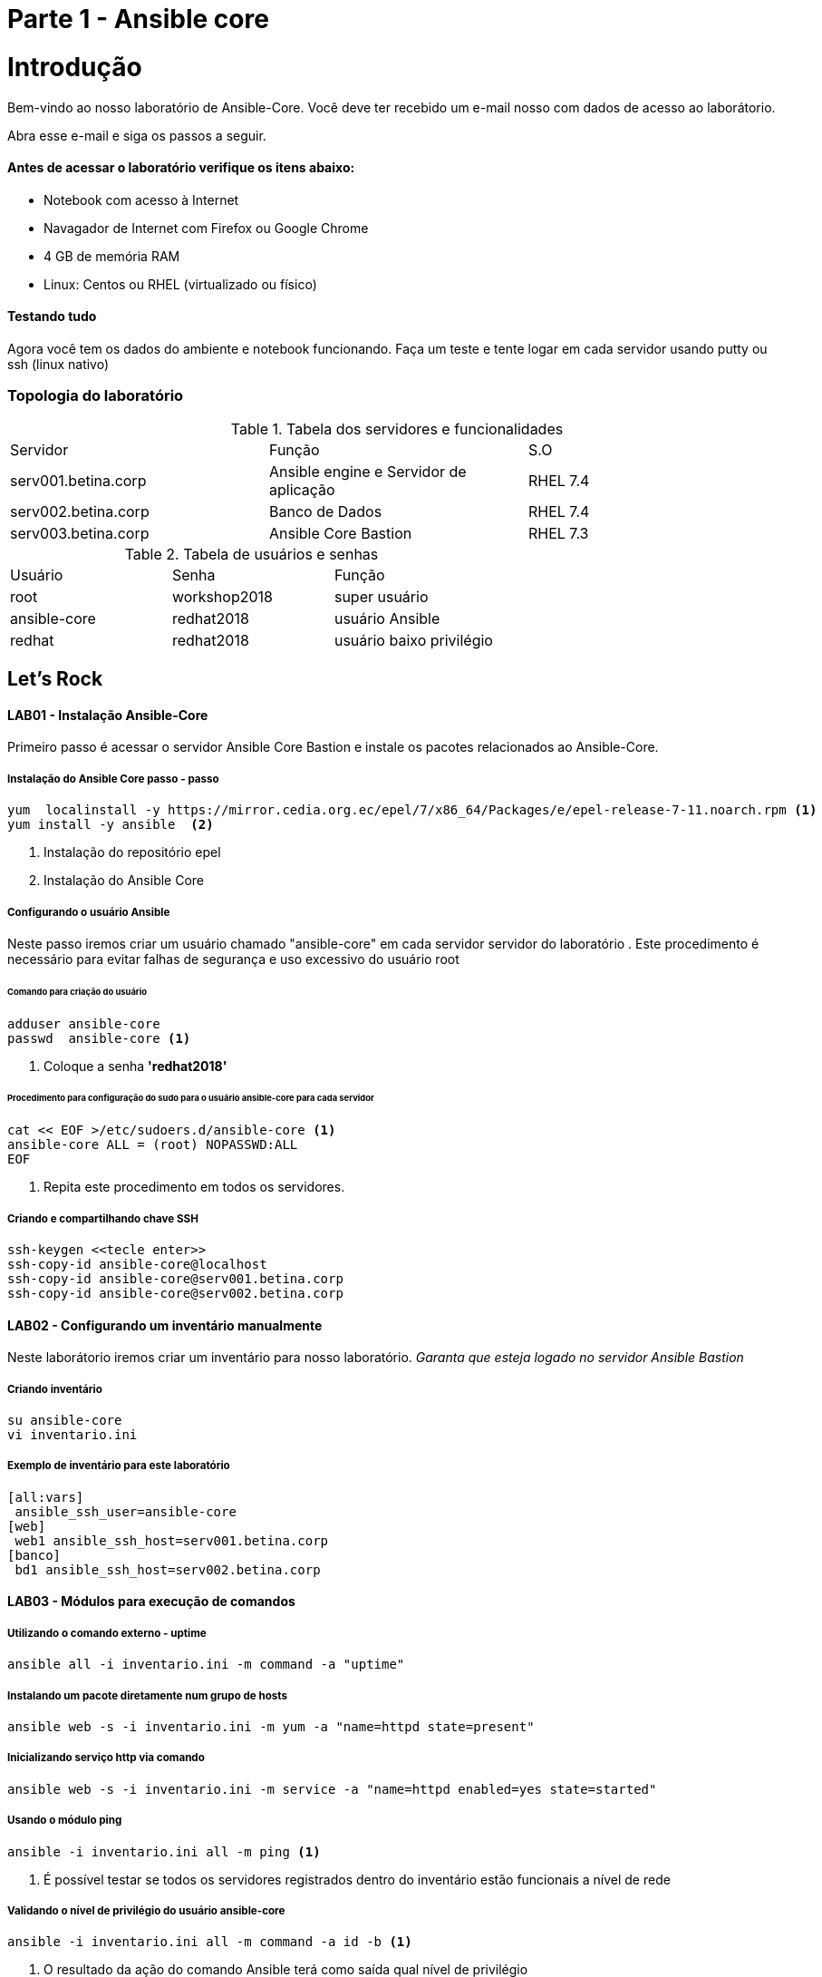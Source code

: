 = Parte 1 - Ansible core

= Introdução

Bem-vindo ao nosso laboratório de Ansible-Core. Você deve ter recebido um e-mail nosso com dados de acesso ao laborátorio.

Abra esse e-mail e siga os passos a seguir.

==== Antes de acessar o laboratório verifique os itens abaixo:

* Notebook com acesso à Internet
* Navagador de Internet com Firefox ou Google Chrome
* 4 GB de memória RAM
* Linux: Centos ou RHEL (virtualizado ou físico)


==== Testando tudo

Agora você tem os dados do ambiente e notebook funcionando. Faça um teste e tente logar em cada servidor usando putty ou ssh (linux nativo)


=== Topologia do laboratório

.Tabela dos servidores e funcionalidades
|===
|Servidor|Função|S.O
|serv001.betina.corp|Ansible engine e Servidor de aplicação|RHEL 7.4
|serv002.betina.corp|Banco de Dados|RHEL 7.4
|serv003.betina.corp|Ansible Core Bastion|RHEL 7.3
|===


.Tabela de usuários e senhas
|===
|Usuário|Senha|Função
|root|workshop2018|super usuário
|ansible-core|redhat2018|usuário Ansible
|redhat|redhat2018|usuário baixo privilégio
|===


== Let's Rock

==== LAB01 - Instalação Ansible-Core

Primeiro passo é acessar o servidor Ansible Core Bastion e instale os pacotes relacionados ao Ansible-Core.

===== Instalação do Ansible Core passo - passo
 yum  localinstall -y https://mirror.cedia.org.ec/epel/7/x86_64/Packages/e/epel-release-7-11.noarch.rpm <1>
 yum install -y ansible  <2>

<1> Instalação do repositório epel
<2> Instalação do Ansible Core



===== Configurando o usuário Ansible

Neste passo iremos criar um usuário chamado "ansible-core" em cada servidor servidor do laboratório . Este procedimento é necessário para evitar falhas de segurança e uso excessivo do usuário root

====== Comando para criação do usuário

    adduser ansible-core
    passwd  ansible-core <1>

<1> Coloque a senha  *'redhat2018'*

====== Procedimento para configuração do sudo para o usuário ansible-core para cada servidor
    cat << EOF >/etc/sudoers.d/ansible-core <1>
    ansible-core ALL = (root) NOPASSWD:ALL
    EOF

<1> Repita este procedimento  em todos os servidores.

===== Criando e compartilhando chave SSH
 ssh-keygen <<tecle enter>>
 ssh-copy-id ansible-core@localhost
 ssh-copy-id ansible-core@serv001.betina.corp
 ssh-copy-id ansible-core@serv002.betina.corp



==== LAB02 - Configurando um inventário manualmente

Neste laborátorio iremos criar um inventário para nosso laboratório. _Garanta que esteja logado no servidor Ansible Bastion_

===== Criando inventário

 su ansible-core
 vi inventario.ini

===== Exemplo de inventário para este laboratório

 [all:vars]
  ansible_ssh_user=ansible-core
 [web]
  web1 ansible_ssh_host=serv001.betina.corp
 [banco]
  bd1 ansible_ssh_host=serv002.betina.corp

==== LAB03 - Módulos para execução de comandos

===== Utilizando o comando externo - uptime

 ansible all -i inventario.ini -m command -a "uptime"


===== Instalando um pacote diretamente num grupo de hosts

 ansible web -s -i inventario.ini -m yum -a "name=httpd state=present"

===== Inicializando serviço http via comando

 ansible web -s -i inventario.ini -m service -a "name=httpd enabled=yes state=started"

===== Usando o módulo ping

 ansible -i inventario.ini all -m ping <1>

<1> É possível testar se todos os servidores registrados dentro do inventário estão funcionais a nível de rede

===== Validando  o nível de privilégio do usuário ansible-core

 ansible -i inventario.ini all -m command -a id -b <1>

<1> O resultado da ação do comando Ansible terá como saída qual nível de privilégio

=== Desafio

1. Utilize o modulo ping para pingar todos os servidores
2. Instale o telnet apenas nos servidores web
3. Defina o Selinux para permissive:

=== Resposta do desafio
1. Utilize o modulo ping para pingar todos os servidores: *__ansible -i inventario.ini all -m ping__*
2. Instale o telnet apenas nos servidores web: *__ansible web -s -i inventario.ini -m yum -a "name=telnet state=present"__*
3. Defina o Selinux para permissive: *__ansible all -s -i inventario.ini -m command -a  "setenforce permissive"__*
4. Comando para listar todos os serviços:  *__ansible all -i inventario.ini -m command -a "systemctl status"__*


==== LAB04 - Construindo primeiro playbook

===== Criando o primeiro playbook
  Loge com usuário ansible-core
  su ansible-core
  vi ~./primeiroplaybook.yaml <1>

<1> Crie o arquivo utilizando vim que será utilizado como ferramenta para escrever os playbook

===== Utilize o modelo abaixo como padrão
------
---     <6>
-
  name: Primeiro playbook
  hosts: web <1>
  become: yes
  vars:
  remote_user: ansible-core <2>

  tasks:
  - name: Instala a ferramenta net-tools <3>
    yum: name=net-tools state=latest <4> <5>

------

<1> Nome do grupo de hosts
<2> Usuário que irá realizar a operação
<3> Nome da tarefa
<4> Modulo yum sendo utilizado para instlalação do pacote net-tools na última versão
<5> Nunca utilize TAB apenas espaço
<6> Sempre inicie o seu script ansible com ---

===== Salve o seu playbook
Utilizando o vim salve todas as alterações do script ansible e execute a sequencia de comandos para salvar e  sair do vim ':wq!'

===== Valide se seu playbook tem alguma erro
 ansible-playbook -C -i inventario.ini  primeiroplaybook.yaml

===== Execute o playbook

 ansible-playbook -i inventario.ini  primeiroplaybook.yaml

===== Utilizando loop

Utilizando o vim crie o  segundo playbook com o nome _segundoplaybook.yaml_


------
---
-
  name: Segundo Playbook - trabalhando com loop
  hosts: web
  remote_user: ansible-core
  become: yes
  gather_facts: no
  vars:
   state: latest

  tasks:
  - name: Instalando Apache e PHP
    yum: name={{ item }} state={{ state }}
    with_items:
      - httpd
      - php
------

====== Execute o playbook

  ansible-playbook -i inventario.ini  ~./segundoplaybook.yaml

==== LAB05 - Trabalhando com Handlers "Manipuladores"


*O que são  Handlers ? Qual é sua importância ?*

Semelhante a uma tarefa, exceto que os handlers executam somente em resposta a uma tarefa configurada para notificar o handler na mudança de estado.

===== Exemplo de um playbook que utiliza handlers para gerenciar o serviço do Apache

------
---
-
 name: Trabalhando com Handlers
 hosts: web
 remote_user: ansible-core
 become: yes

 tasks:
   - name: Testando handlers do Apache
     yum: name={{ item }} state=installed
     with_items:
       - httpd
       - memcached
     notify: Restart Apache

   - template: src=templates/httpd.conf.j2 dest=/etc/httpd/conf/httpd.conf
     notify: Restart Apache

 handlers:
   - name: Restart Apache
     service: name=httpd state=restarted
------


Utilizando o vim crie o  terceiro playbook utilizando o modelo acima e  com o nome *_terceiroplaybook.yaml_*

====== Execute o playbook

  ansible-playbook -i inventario.ini  ~./terceiroplaybook.yaml

===== LAB06 - Trabalhando com TAGS

*Por que devo usar Tags ?*

Se você tiver um grande playbook, o uso de TAGs tornar-se útil para executar uma parte específica do playbook, sem executar todo o playbook.


------

---
-
 name: Trabalhando com tags
 hosts: web
 remote_user: ansible-core
 become: yes

 tasks:
   - name: instala httpd e memcached ou configura
     yum: name={{ item }} state=installed
     with_items:
       - httpd
       - memcached

     tags:
       - packages
       - template: src=templates/src.j2 dest=/etc/foo.conf

     tags:
       - configuration
------

===== Utilizando tags

Utilizando o vim crie o  quarto playbook com o nome *_quartoplaybook.yaml_*

===== Executando playbook com tags

Executando apenas a tag configuration

 ansible-playbook -i inventario.ini  quartoplaybook.yaml --tags “configuration”

Executando apenas a tag notification

 ansible-playbook -i inventario.ini  quartoplaybook.yaml --skip-tags "notification"

===== Executando tags padrão do Ansible

 ansible-playbook example.yaml --tags “tagged” <1>
 ansible-playbook example.yaml --tags “untagged” <2>
 ansible-playbook example.yaml --tags “all” <2>

<1> Será executada todas as tarefas que tenham uma tag amarrada
<2> Será executada todas as tarefas sem tag
<3> Executa todas as tarefas independente da tag

===== Utilizando tags

Utilizando o vim crie o  quinto playbook com o nome *_quintoplaybook.yaml_*

====== Execute o playbook

 ansible-playbook -i inventario.ini  ~./quintoplaybook.yaml

===== LAB07 - Trabalhando com condicional

*Quando devo utilizar condicional ?*

O uso de condicionais se da quando temos situações onde não sabemos exatamente qual sistema ou condicação exata que será encontrada. +

Neste caso o condicacional consegue aplicar uma condicação para validar se o alvo condiz com contexto do playbook e se combinar, executar o restante do playbook.

----
---
-
 name: Trabalhando com Condocional
 hosts: web
 remote_user: ansible-core
 become: yes

 tasks:
 - name: install Apache
   yum: name=httpd state=removed
   when: ansible_os_family == "RedHat"

----

.Valide com comando

 sudo yum history list 12

===== LAB08 - Trabalhando com com saída de comandos

------
---
-
 name: Trabalhando com  saida de comandos
 hosts: web
 remote_user: ansible-core
 become: yes

- name: Saida do comando httpd
  shell: httpd -v|grep version|awk '{print $3}'|cut -f2 -d'/'
    register: result

- debug: var=result
------
===== Testando saída de comando

Utilizando o vim crie o  sexto playbook com o nome *_sextoplaybook.yaml_*

====== Execute o playbook

 ansible-playbook -i inventario.ini  ~./sextoplaybook.yaml


===== LAB09 - Ignorando erros

-----
---
-
  name: Ignorando errors
  hosts: web
  remote_user: ansible-core
  become: yes

  - name: ping host
    command: ping -c1 www.uolbbb.com.jp
    ignore_errors: yes

  - name: remove apache mesmo depois do uolbbb.com.jp nao pingar
    yum: name=httpd state=absent

-----

===== Testando a função para ignorar erros

Utilizando o vim crie o  setimo playbook com o nome *_setimoplaybook.yaml_*

====== Execute o playbook

 ansible-playbook -i inventario.ini  ~./setimoplaybook.yaml


===== Tratando mais erros

-----
---
-
  name: Ignorando errors
  hosts: web
  remote_user: ansible-core
  become: yes

  tasks:
   - block:
   - debug: msg='i execute normally'
   - command: /bin/false
   - debug: msg='i never execute, cause ERROR!'
 rescue:
   - debug: msg='I caught an error'
   - command: /bin/false
   - debug: msg='I also never execute :-('
 always:
   - debug: msg="this always executes"
-----

====== Testando a função para ignorar erros

   Utilizando o vim crie o  setimo e meio playbook com o nome *_setimoplaybook-2.yaml_*

====== Execute o playbook

    ansible-playbook -i inventario.ini  ~./setimoplaybook-2.yaml

===== LAB10 - Tratando arquivos

Imagine uma situação onde você precisa alterar uma única linha de um arquivo de configuração em mais de 100 servidores, complicado ?  ++++



----
---
-
  name: Tratando arquivos Selinux e HTTPD
  hosts: web
  remote_user: ansible-core
  become: yes

  tasks:
    - name: Tratando o arquivo de configuração selinux
      lineinfile: dest=/etc/selinux/config regexp=^SELINUX=  <1>
      line=SELINUX=enforcing

    - name: Tratando o arquivo de configuração httpd
      lineinfile: dest=/etc/httpd/conf/httpd.conf regexp="^Listen " <2>
      insertafter="^#Listen " line="Listen 8080"

----

<1> Abre o arquivo  /etc/selinux/config e altera a linha para SELINUX=enforcing
<2> Abre o arquivo  /etc/http/conf/httpd.conf e altera a linha para Listen 8080

====== Testando a função para de tratamento de arquivos

   Utilizando o vim crie o  oitavo playbook com o nome *_oitavoplaybook-2.yaml_*

====== Execute o playbook

    ansible-playbook -i inventario.ini  ~./oitavoplaybook-2.yaml


===== LAB11 - Trabalhando com variáveis

Ansible não é uma linguagem de programação, mas possui vários recursos de linguagem de programação, e uma das mais importantes é o uso variáveis.

===== Exemplo no uso de variáveis no Ansible

-----
---
-
  name: Trabalhando com variaveis
  hosts: web
  remote_user: ansible-core
  become: yes

    - name: debug
     hosts: all

    tasks:
     - name: Show hostvars[inventory_hostname]
       debug: var=hostvars[inventory_hostname]

     - name: Show ansible_ssh_host variable in hostvars
       debug: var=hostvars[inventory_hostname].ansible_ssh_host

     - name: Show group_names
       debug: var=group_names

     - name: Show groups
       debug: var=groups

-----

====== Testando a função para de tratamento de arquivos

Utilizando o vim crie o  nono playbook com o nome *_nonoplaybook.yaml_*

====== Execute o playbook

    ansible-playbook -i inventario.ini  ~./nonoplaybook-2.yaml

===== LAB12 - Trabalhando com templates

Se você fez a programação na Web, provavelmente usou um sistema de modelo para gerar HTML. Caso não tenha, um modelo é apenas um arquivo de texto que possui sintaxe especial para especificar variáveis que devem ser substituídas por valores. +

Se você já recebeu um email automatizado de uma empresa, provavelmente está usando um modelo de e-mail. ++++

Ansible usa o mecanismo de modelo *_Jinja2_* para implementar modelos +

----
---
-
  name: Trabalhando com template jinja2
  hosts: web
  remote_user: ansible-core
  become: yes
    vars: <4>
    http_port: 80
    max_clients: 200
  remote_user: root

  tasks:
  - name: Valida que o Apache esteja na última versão
    yum: name=httpd state=latest <3>

  - name: Substituia o arquivo de configuração httd.conf <2>
    template: src=/template/httpd.j2 dest=/etc/http/httpd.conf <1>
    notify:
    - restart apache

  - name: ensure apache is running (and enable it at boot)
    service: name=httpd state=started enabled=yes

  handlers:
    - name: restart apache
      service: name=httpd state=restarted <5>
----

<1> Ansible copia arquivo /srv/httpd.j2 para /etc/httpd.conf
<2> Utilize as variaveis substituindo o arquivo de configuração /etc/http/httpd.conf
<3> Valida que o pacote httpd na última versão
<4> Variáveis que serão utilizada na substituição de vários parametros do arquivo de configuração "httpd.conf"
<5> Este handlers garante que o serviço httpd será reinciado

====== Testando a função jinja2

Utilizando o vim crie o  decimo playbook com o nome *_decimoplaybook.yaml_*

====== Execute o playbook

    ansible-playbook -i inventario.ini  ~./decimoplaybook-2.yaml
-----
-----
